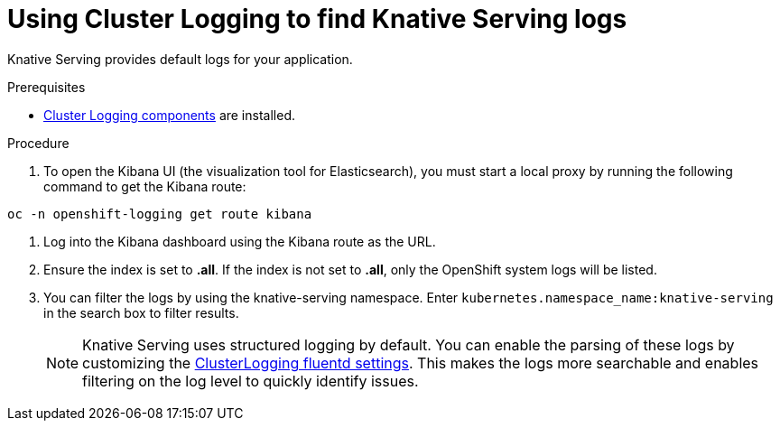 // Module included in the following assemblies:
//
// cluster-logging-serverless.adoc

[id=using-cluster-logging-to-find-Knative-Serving-logs_{context}"]
= Using Cluster Logging to find Knative Serving logs

Knative Serving provides default logs for your application. 

.Prerequisites

* xref:../efk-logging-about_{context}[Cluster Logging components] are installed.

.Procedure

. To open the Kibana UI (the visualization tool for Elasticsearch), you must start a local proxy by running the following command to get the Kibana route:

`oc -n openshift-logging get route kibana`

. Log into the Kibana dashboard using the Kibana route as the URL.

. Ensure the index is set to *.all*. If the index is not set to *.all*, only the OpenShift system logs will be listed. 

. You can filter the logs by using the knative-serving namespace. Enter `kubernetes.namespace_name:knative-serving` in the search box to filter results.
+
NOTE: Knative Serving uses structured logging by default. You can enable the parsing of these logs by customizing the xref:../efk-logging-fluentd-json_{context}[ClusterLogging fluentd settings]. This makes the logs more searchable and enables filtering on the log level to quickly identify issues.
